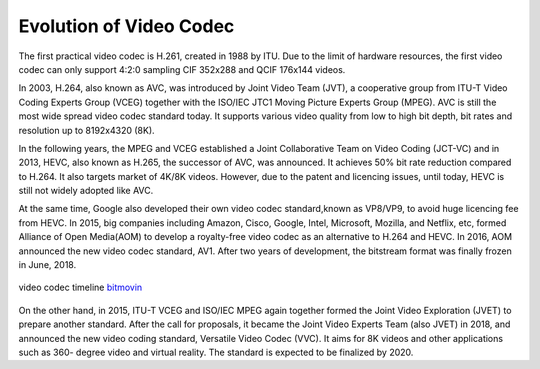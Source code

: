Evolution of Video Codec
================================
The first practical video codec is H.261, created in 1988 by ITU. Due to the limit of hardware resources, the first video codec can only support 4:2:0 sampling CIF 352x288 and QCIF 176x144 videos.

In 2003, H.264, also known as AVC, was introduced by Joint Video Team (JVT), a cooperative group from ITU-T Video Coding Experts Group (VCEG) together with the ISO/IEC JTC1 Moving Picture Experts Group (MPEG). AVC is still the most wide spread video codec standard today. It supports various video quality from low to high bit depth, bit rates and resolution up to 8192x4320 (8K).

In the following years, the MPEG and VCEG established a Joint Collaborative Team on Video Coding (JCT-VC) and in 2013, HEVC, also known as H.265, the successor of AVC, was announced. It achieves  50\% bit rate reduction compared to H.264. It also targets market of 4K/8K videos. However, due to the patent and licencing issues, until today, HEVC is still  not widely adopted like AVC.


At the same time, Google also developed their own video codec standard,known as VP8/VP9, to avoid huge licencing fee from HEVC. In 2015, big companies including Amazon, Cisco, Google, Intel, Microsoft, Mozilla, and Netflix, etc, formed Alliance of Open Media(AOM) to develop a royalty-free video codec as an alternative to H.264 and HEVC. In 2016, AOM announced the new video codec standard, AV1. After two years of development, the bitstream format was finally frozen in June, 2018.

.. figure:: https://bitmovin.com/wp-content/themes/Bitmovin-V-0.1/images/codec-timeline-short.png
   :figclass: align-center

   video codec timeline `bitmovin <https://bitmovin.com/av1/>`_

On the other hand, in 2015, ITU-T VCEG and ISO/IEC MPEG again together formed the Joint Video Exploration (JVET) to prepare another standard. After the call for proposals, it became the Joint Video Experts Team (also JVET) in 2018, and announced the new video coding standard, Versatile Video Codec (VVC). It aims for 8K videos and other applications such as 360- degree video and virtual reality. The standard is expected to be finalized by 2020.



